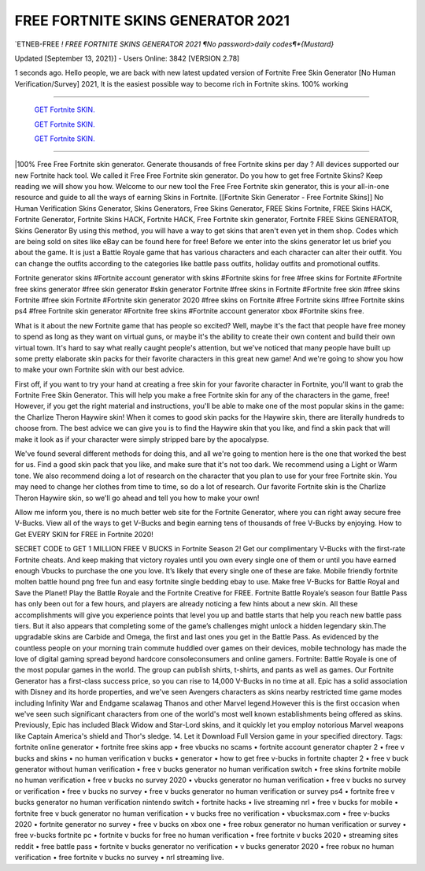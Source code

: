 FREE FORTNITE SKINS GENERATOR 2021
~~~~~~~~~~~~
`ETNEB-FREE *! FREE FORTNITE SKINS GENERATOR 2021 ¶No password>daily codes¶*{Mustard}*

Updated [September 13, 2021}] - Users Online: 3842 [VERSION 2.78]

1 seconds ago. Hello people, we are back with new latest updated version of Fortnite Free Skin Generator [No Human Verification/Survey] 2021, It is the easiest possible way to become rich in Fortnite skins. 100% working

================================================================

  `GET Fortnite SKIN.
  <https://codesrbx.com/a4d3f15>`_

  `GET Fortnite SKIN.
  <https://codesrbx.com/a4d3f15>`_

  `GET Fortnite SKIN.
  <https://codesrbx.com/a4d3f15>`_
================================================================

|100% Free Free Fortnite skin generator. Generate thousands of free Fortnite skins per day ? All devices supported our new Fortnite hack tool. We called it Free Free Fortnite skin generator. Do you how to get free Fortnite Skins? Keep reading we will show you how. Welcome to our new tool the Free Free Fortnite skin generator, this is your all-in-one resource and guide to all the ways of earning Skins in Fortnite. [[Fortnite Skin Generator - Free Fortnite Skins]] No Human Verification Skins Generator, Skins Generators, Free Skins Generator, FREE Skins Fortnite, FREE Skins HACK, Fortnite Generator, Fortnite Skins HACK, Fortnite HACK, Free Fortnite skin generator, Fortnite FREE Skins GENERATOR, Skins Generator By using this method, you will have a way to get skins that aren't even yet in them shop. Codes which are being sold on sites like eBay can be found here for free! Before we enter into the skins generator let us brief you about the game. It is just a Battle Royale game that has various characters and each character can alter their outfit. You can change the outfits according to the categories like battle pass outfits, holiday outfits and promotional outfits.

Fortnite generator skins #Fortnite account generator with skins #Fortnite skins for free #free skins for Fortnite #Fortnite free skins generator #free skin generator #skin generator Fortnite #free skins in Fortnite #Fortnite free skin #free skins Fortnite #free skin Fortnite #Fortnite skin generator 2020 #free skins on Fortnite #free Fortnite skins #free Fortnite skins ps4 #free Fortnite skin generator #Fortnite free skins #Fortnite account generator xbox #Fortnite skins free.

What is it about the new Fortnite game that has people so excited? Well, maybe it's the fact that people have free money to spend as long as they want on virtual guns, or maybe it's the ability to create their own content and build their own virtual town. It's hard to say what really caught people's attention, but we've noticed that many people have built up some pretty elaborate skin packs for their favorite characters in this great new game! And we're going to show you how to make your own Fortnite skin with our best advice.

First off, if you want to try your hand at creating a free skin for your favorite character in Fortnite, you'll want to grab the Fortnite Free Skin Generator. This will help you make a free Fortnite skin for any of the characters in the game, free! However, if you get the right material and instructions, you'll be able to make one of the most popular skins in the game: the Charlize Theron Haywire skin! When it comes to good skin packs for the Haywire skin, there are literally hundreds to choose from. The best advice we can give you is to find the Haywire skin that you like, and find a skin pack that will make it look as if your character were simply stripped bare by the apocalypse.

We've found several different methods for doing this, and all we're going to mention here is the one that worked the best for us. Find a good skin pack that you like, and make sure that it's not too dark. We recommend using a Light or Warm tone. We also recommend doing a lot of research on the character that you plan to use for your free Fortnite skin. You may need to change her clothes from time to time, so do a lot of research. Our favorite Fortnite skin is the Charlize Theron Haywire skin, so we'll go ahead and tell you how to make your own!

Allow me inform you, there is no much better web site for the Fortnite Generator, where you can right away secure free V-Bucks. View all of the ways to get V-Bucks and begin earning tens of thousands of free V-Bucks by enjoying. How to Get EVERY SKIN for FREE in Fortnite 2020!

SECRET CODE to GET 1 MILLION FREE V BUCKS in Fortnite Season 2! Get our complimentary V-Bucks with the first-rate Fortnite cheats. And keep making that victory royales until you own every single one of them or until you have earned enough Vbucks to purchase the one you love. It’s likely that every single one of these are fake. Mobile friendly fortnite molten battle hound png free fun and easy fortnite single bedding ebay to use. Make free V-Bucks for Battle Royal and Save the Planet! Play the Battle Royale and the Fortnite Creative for FREE. Fortnite Battle Royale’s season four Battle Pass has only been out for a few hours, and players are already noticing a few hints about a new skin. All these accomplishments will give you experience points that level you up and battle starts that help you reach new battle pass tiers. But it also appears that completing some of the game’s challenges might unlock a hidden legendary skin.The upgradable skins are Carbide and Omega, the first and last ones you get in the Battle Pass. As evidenced by the countless people on your morning train commute huddled over games on their devices, mobile technology has made the love of digital gaming spread beyond hardcore consoleconsumers and online gamers. Fortnite: Battle Royale is one of the most popular games in the world. The group can publish shirts, t-shirts, and pants as well as games. Our Fortnite Generator has a first-class success price, so you can rise to 14,000 V-Bucks in no time at all. Epic has a solid association with Disney and its horde properties, and we've seen Avengers characters as skins nearby restricted time game modes including Infinity War and Endgame scalawag Thanos and other Marvel legend.However this is the first occasion when we've seen such significant characters from one of the world's most well known establishments being offered as skins. Previously, Epic has included Black Widow and Star-Lord skins, and it quickly let you employ notorious Marvel weapons like Captain America's shield and Thor's sledge. 14. Let it Download Full Version game in your specified directory.
Tags:
fortnite online generator • fortnite free skins app • free vbucks no scams • fortnite account generator chapter 2 • free v bucks and skins • no human verification v bucks • generator • how to get free v-bucks in fortnite chapter 2 • free v buck generator without human verification • free v bucks generator no human verification switch • free skins fortnite mobile no human verification • free v bucks no survey 2020 • vbucks generator no human verification • free v bucks no survey or verification • free v bucks no survey • free v bucks generator no human verification or survey ps4 • fortnite free v bucks generator no human verification nintendo switch • fortnite hacks • live streaming nrl • free v bucks for mobile • fortnite free v buck generator no human verification • v bucks free no verification • vbucksmax.com • free v-bucks 2020 • fortnite generator no survey • free v bucks on xbox one • free robux generator no human verification or survey • free v-bucks fortnite pc • fortnite v bucks for free no human verification • free fortnite v bucks 2020 • streaming sites reddit • free battle pass • fortnite v bucks generator no verification • v bucks generator 2020 • free robux no human verification • free fortnite v bucks no survey • nrl streaming live.
